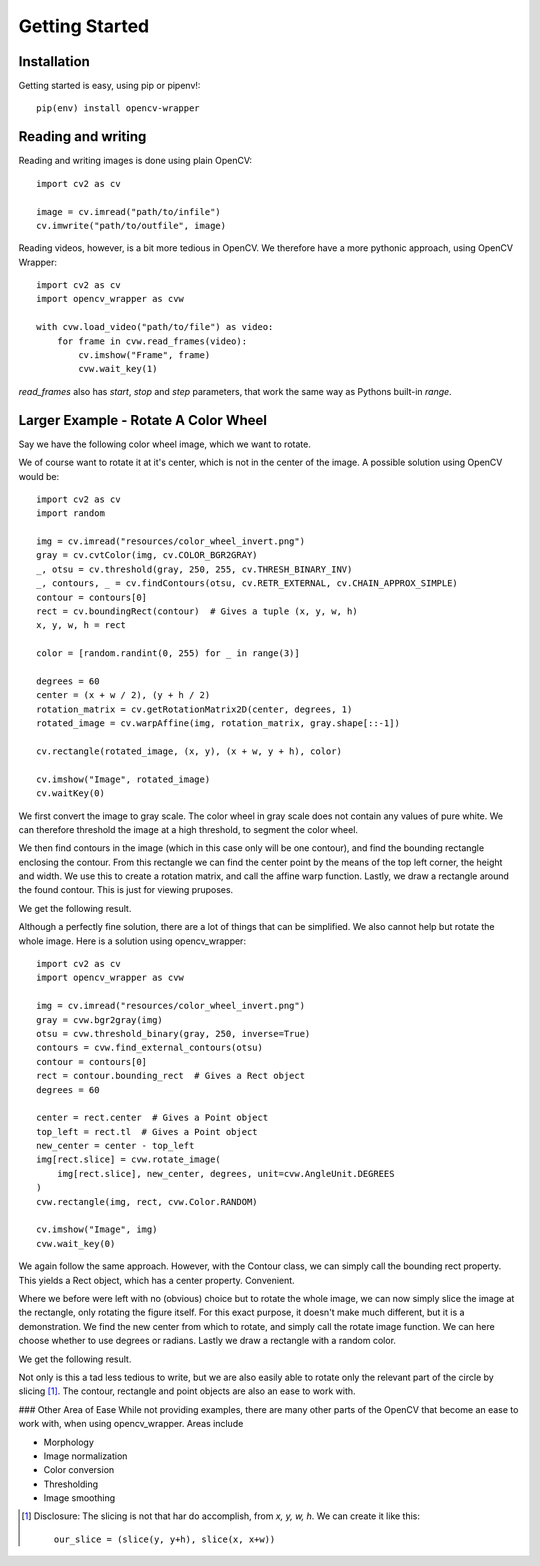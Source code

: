 Getting Started
===============

Installation
------------

Getting started is easy, using pip or pipenv!::

    pip(env) install opencv-wrapper

Reading and writing
-------------------
Reading and writing images is done using plain OpenCV::

    import cv2 as cv

    image = cv.imread("path/to/infile")
    cv.imwrite("path/to/outfile", image)

Reading videos, however, is a bit more tedious in OpenCV.
We therefore have a more pythonic approach, using OpenCV Wrapper::

    import cv2 as cv
    import opencv_wrapper as cvw

    with cvw.load_video("path/to/file") as video:
        for frame in cvw.read_frames(video):
            cv.imshow("Frame", frame)
            cvw.wait_key(1)

`read_frames` also has `start`, `stop` and `step` parameters, that work
the same way as Pythons built-in `range`.


Larger Example - Rotate A Color Wheel
-------------------------------------
Say we have the following color wheel image, which we want to rotate.

..  image:: https://raw.githubusercontent.com/anbergem/opencv_wrapper/master/images/color_wheel.png
    :alt: A color wheel

We of course want to rotate it at it's center, which is not in the center
of the image. A possible solution using OpenCV would be::

    import cv2 as cv
    import random

    img = cv.imread("resources/color_wheel_invert.png")
    gray = cv.cvtColor(img, cv.COLOR_BGR2GRAY)
    _, otsu = cv.threshold(gray, 250, 255, cv.THRESH_BINARY_INV)
    _, contours, _ = cv.findContours(otsu, cv.RETR_EXTERNAL, cv.CHAIN_APPROX_SIMPLE)
    contour = contours[0]
    rect = cv.boundingRect(contour)  # Gives a tuple (x, y, w, h)
    x, y, w, h = rect

    color = [random.randint(0, 255) for _ in range(3)]

    degrees = 60
    center = (x + w / 2), (y + h / 2)
    rotation_matrix = cv.getRotationMatrix2D(center, degrees, 1)
    rotated_image = cv.warpAffine(img, rotation_matrix, gray.shape[::-1])

    cv.rectangle(rotated_image, (x, y), (x + w, y + h), color)

    cv.imshow("Image", rotated_image)
    cv.waitKey(0)

We first convert the image to gray scale. The color wheel in gray scale does not
contain any values of pure white. We can therefore threshold the image at a high
threshold, to segment the color wheel.

We then find contours in the image (which in this case only will be one contour), and
find the bounding rectangle enclosing the contour. From this rectangle we can find the center
point by the means of the top left corner, the height and width. We use this to create
a rotation matrix, and call the affine warp function. Lastly, we draw a rectangle around
the found contour. This is just for viewing pruposes.

We get the following result.

..  image:: https://raw.githubusercontent.com/anbergem/opencv_wrapper/master/images/opencv.png

Although a perfectly fine solution, there are a lot of things that can be simplified.
We also cannot help but rotate the whole image. Here is a solution using opencv_wrapper::

    import cv2 as cv
    import opencv_wrapper as cvw

    img = cv.imread("resources/color_wheel_invert.png")
    gray = cvw.bgr2gray(img)
    otsu = cvw.threshold_binary(gray, 250, inverse=True)
    contours = cvw.find_external_contours(otsu)
    contour = contours[0]
    rect = contour.bounding_rect  # Gives a Rect object
    degrees = 60

    center = rect.center  # Gives a Point object
    top_left = rect.tl  # Gives a Point object
    new_center = center - top_left
    img[rect.slice] = cvw.rotate_image(
        img[rect.slice], new_center, degrees, unit=cvw.AngleUnit.DEGREES
    )
    cvw.rectangle(img, rect, cvw.Color.RANDOM)

    cv.imshow("Image", img)
    cvw.wait_key(0)

We again follow the same approach. However, with the Contour class, we can
simply call the bounding rect property. This yields a Rect object, which
has a center property. Convenient.

Where we before were left with no (obvious) choice but to rotate the whole image,
we can now simply slice the image at the rectangle, only rotating the figure itself.
For this exact purpose, it doesn't make much different, but it is a demonstration.
We find the new center from which to rotate, and simply call the rotate image function.
We can here choose whether to use degrees or radians. Lastly we draw a rectangle with
a random color.

We get the following result.

..  image:: https://raw.githubusercontent.com/anbergem/opencv_wrapper/master/images/helper.png

Not only is this a tad less tedious to write, but we are also easily able to
rotate only the relevant part of the circle by slicing [1]_. The contour, rectangle
and point objects are also an ease to work with.

### Other Area of Ease
While not providing examples, there are many other parts of the OpenCV
that become an ease to work with, when using opencv_wrapper. Areas include

* Morphology
* Image normalization
* Color conversion
* Thresholding
* Image smoothing

.. [1] Disclosure: The slicing is not that har do accomplish, from `x, y, w, h`. We can
       create it like this::

            our_slice = (slice(y, y+h), slice(x, x+w))


